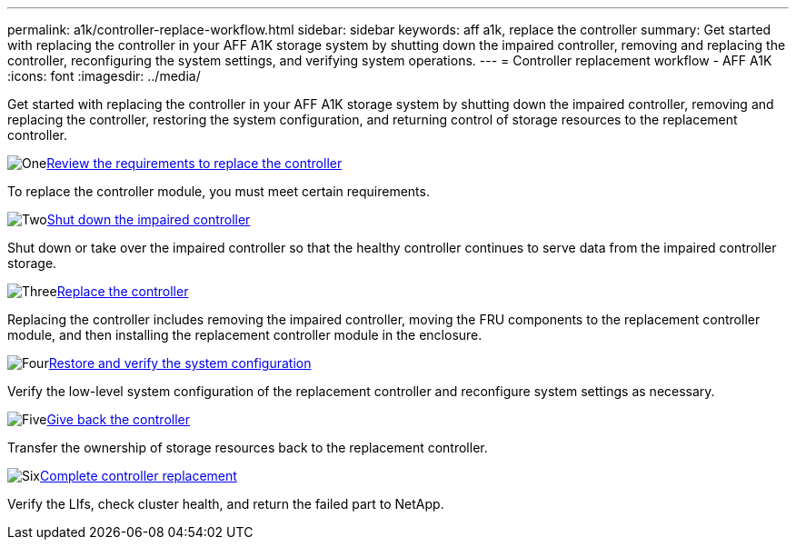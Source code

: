 ---
permalink: a1k/controller-replace-workflow.html
sidebar: sidebar
keywords: aff a1k, replace the controller
summary: Get started with replacing the controller in your AFF A1K storage system by shutting down the impaired controller, removing and replacing the controller, reconfiguring the system settings, and verifying system operations.
---
= Controller replacement workflow - AFF A1K
:icons: font
:imagesdir: ../media/

[.lead]
Get started with replacing the controller in your AFF A1K storage system by shutting down the impaired controller, removing and replacing the controller, restoring the system configuration, and returning control of storage resources to the replacement controller.  

.image:https://raw.githubusercontent.com/NetAppDocs/common/main/media/number-1.png[One]link:controller-replace-requirements.html[Review the requirements to replace the controller]
[role="quick-margin-para"]
To replace the controller module, you must meet certain requirements. 

.image:https://raw.githubusercontent.com/NetAppDocs/common/main/media/number-2.png[Two]link:controller-replace-shutdown.html[Shut down the impaired controller]
[role="quick-margin-para"]
Shut down or take over the impaired controller so that the healthy controller continues to serve data from the impaired controller storage. 

.image:https://raw.githubusercontent.com/NetAppDocs/common/main/media/number-3.png[Three]link:controller-replace-move-hardware.html[Replace the controller]
[role="quick-margin-para"]
Replacing the controller includes removing the impaired controller, moving the FRU components to the replacement controller module, and then installing the replacement controller module in the enclosure.

.image:https://raw.githubusercontent.com/NetAppDocs/common/main/media/number-4.png[Four]link:controller-replace-system-config-restore-and-verify.html[Restore and verify the system configuration ]
[role="quick-margin-para"]
Verify the low-level system configuration of the replacement controller and reconfigure system settings as necessary.

.image:https://raw.githubusercontent.com/NetAppDocs/common/main/media/number-5.png[Five]link:controller-replace-recable-reassign-disks.html[Give back the controller]
[role="quick-margin-para"]
Transfer the ownership of storage resources back to the replacement controller. 

.image:https://raw.githubusercontent.com/NetAppDocs/common/main/media/number-6.png[Six]link:controller-replace-restore-system-rma.html[Complete controller replacement]
[role="quick-margin-para"]
Verify the LIfs, check cluster health, and return the failed part to NetApp.
